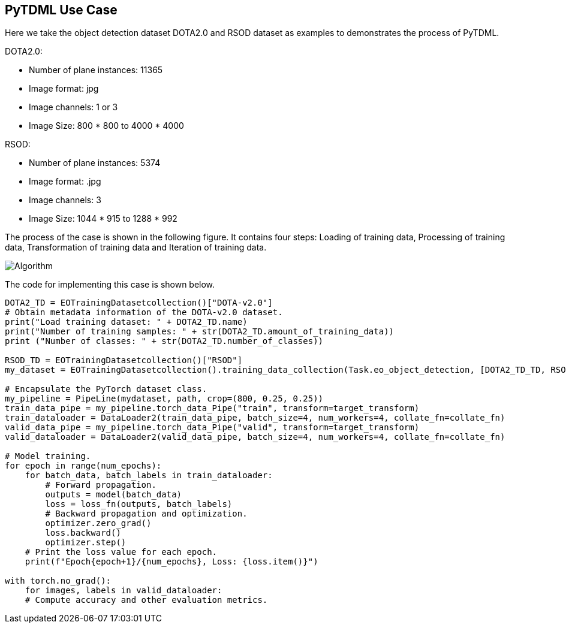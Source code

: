 == PyTDML Use Case

Here we take the object detection dataset DOTA2.0 and RSOD dataset as examples to demonstrates the process of PyTDML.

DOTA2.0:

 - Number of plane instances: 11365
 - Image format: jpg
 - Image channels: 1 or 3
 - Image Size: 800 * 800 to 4000 * 4000

RSOD:

- Number of plane instances: 5374
- Image format: .jpg
- Image channels: 3
- Image Size: 1044 * 915 to 1288 * 992

The process of the case is shown in the following figure. It contains four steps: Loading of training data, Processing of training data, Transformation of training data and Iteration of training data.

image::Algorithm.png[]

The code for implementing this case is shown below.

----
DOTA2_TD = EOTrainingDatasetcollection()["DOTA-v2.0"]
# Obtain metadata information of the DOTA-v2.0 dataset.
print("Load training dataset: " + DOTA2_TD.name)
print("Number of training samples: " + str(DOTA2_TD.amount_of_training_data))
print ("Number of classes: " + str(DOTA2_TD.number_of_classes))

RSOD_TD = EOTrainingDatasetcollection()["RSOD"]
my_dataset = EOTrainingDatasetcollection().training_data_collection(Task.eo_object_detection, [DOTA2_TD_TD, RSOD_TD], ["Plane"])

# Encapsulate the PyTorch dataset class.
my_pipeline = PipeLine(mydataset, path, crop=(800, 0.25, 0.25))
train_data_pipe = my_pipeline.torch_data_Pipe("train", transform=target_transform)
train_dataloader = DataLoader2(train_data_pipe, batch_size=4, num_workers=4, collate_fn=collate_fn)
valid_data_pipe = my_pipeline.torch_data_Pipe("valid", transform=target_transform)
valid_dataloader = DataLoader2(valid_data_pipe, batch_size=4, num_workers=4, collate_fn=collate_fn)

# Model training.
for epoch in range(num_epochs):
    for batch_data, batch_labels in train_dataloader:
        # Forward propagation.
        outputs = model(batch_data)
        loss = loss_fn(outputs, batch_labels)
        # Backward propagation and optimization.
        optimizer.zero_grad()
        loss.backward()
        optimizer.step()
    # Print the loss value for each epoch.
    print(f"Epoch{epoch+1}/{num_epochs}, Loss: {loss.item()}")

with torch.no_grad():
    for images, labels in valid_dataloader:
    # Compute accuracy and other evaluation metrics.
----